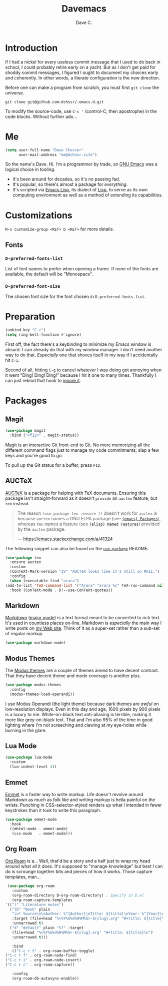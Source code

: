 #+title: Davemacs
#+author: Dave C.

* Introduction

  If I had a nickel for every useless commit message that I used to do
  back in school, I could probably retire early on a yacht.
  But as I don't get paid for shoddy commit messages, I figured I
  ought to document my choices early and coherently.
  In other words, a literate configuration is the new direction.

  Before one can make a program from scratch, you must first
  ~git clone~ the universe.

  #+begin_src shell
    git clone git@github.com:dchssr/.emacs.d.git
  #+end_src

  To modify the source-code, use ~C-c '~ (control-C, then apostrophe)
  in the code blocks.
  Without further ado...

* Me

#+begin_src emacs-lisp
  (setq user-full-name "Dave Chesser"
        user-mail-address "me@dchssr.site")
  #+end_src
  
  So the name's Dave. Hi.
  I'm a programmer by trade, so [[https://gnu.org/s/emacs/][GNU Emacs]] was a logical choice in tooling.

  - It's been around for decades, so it's no passing fad.
  - It's popular, so there's almost a package for /everything/.
  - It's scripted via [[https://www.gnu.org/software/emacs/manual/html_node/eintr/][Emacs Lisp]], its dialect of [[https://en.wikipedia.org/wiki/Lisp_(programming_language)][Lisp]], to serve as
    its own computing environment as well as a method of extending
    its capabilities.

* Customizations

  ~M-x customize-group <RET> D <RET>~ for more details.

** Fonts

*** ~D-preferred-fonts-list~

    List of font names to prefer when opening a frame.
    If none of the fonts are available, the default
    will be "Monospace".

*** ~D-preferred-font-size~

    The chosen font size for the font chosen in
    ~D-preferred-fonts-list~.

* Preparation

  #+begin_src emacs-lisp
    (unbind-key "C-z")
    (setq ring-bell-function #'ignore)
  #+end_src

  First off, the fact there's a keybinding to minimize my Emacs window is absurd.
  I can already do that with my window manager.
  I don't need another way to do that.
  /Especially/ one that shoves itself in my way if I accidentally hit ~C-z~.

  Second of all, hitting ~C-g~ to cancel whatever I was doing got annoying when it went
  "Ding! Ding! Ding!" because I hit it one to many times.
  Thankfully I can just rebind that hook to [[https://www.gnu.org/software/emacs/manual/html_node/elisp/Calling-Functions.html#index-ignore][ignore it]].

* Packages
** Magit

  #+begin_src emacs-lisp
    (use-package magit
      :bind ("<f12>" . magit-status))
  #+end_src

  [[https://magit.vc/][Magit]] is an interactive Git front-end to [[https://git-scm.com/][Git]].
  No more memorizing all the different command flags just to manage my
  code commitments; slap a few keys and you're good to go.

  To pull up the Git status for a buffer, press ~F12~.

** AUCTeX

   [[https://www.gnu.org/software/auctex][AUCTeX]] is a package for helping with TeX documents.
   Ensuring this package isn't straight-forward as it doesn't ~provide~
   an ~auctex~ feature, but ~tex~ instead.

   #+begin_quote
   The reason ~(use-package tex :ensure t)~ doesn't work for ~auctex~
   is because ~auctex~ names a GNU ELPA package (see [[https://www.gnu.org/software/emacs/manual/html_node/emacs/Packages.html][~(emacs) Packages~]]),
   whereas ~tex~ names a feature (see [[https://www.gnu.org/software/emacs/manual/html_node/elisp/Named-Features.html][~(elisp) Named Features~]]) provided
   by the ~auctex~ package.

   --- https://emacs.stackexchange.com/a/41324
   #+end_quote

   The following snippet can also be found on the [[https://github.com/jwiegley/use-package/#package-installation][~use-package~]] README:

   #+begin_src emacs-lisp
     (use-package tex
       :ensure auctex
       :custom
       (ConTeXt-Mark-version "IV" "AUCTeX looks like it's still on MkII.")
       :config
       (when (executable-find "arara")
	 (add-to-list 'TeX-command-list '("Arara" "arara %s" TeX-run-command nil t :help "Run Arara directives")))
       :hook (ConTeXt-mode . D!--use-ConTeXt-quotes))
   #+end_src

** Markdown

   [[https://daringfireball.net/projects/markdown/][Markdown]] ([[https://jblevins.org/projects/markdown-mode/][major mode]]) is a text format meant to be converted to rich text.
   It's used in countless places on-line.
   Markdown is /especially/ the main way I write posts on [[https://dchesser.website][my Web site]].
   Think of it as a super-set rather than a sub-set of regular markup.

   #+begin_src emacs-lisp
     (use-package markdown-mode)
   #+end_src

** Modus Themes

   The [[https://protesilaos.com/modus-themes/#][Modus themes]] are a couple of themes aimed to have decent contrast.
   That they have decent theme and mode coverage is another plus.

   #+begin_src emacs-lisp
     (use-package modus-themes
       :config
       (modus-themes-load-operandi))
   #+end_src

   I use Modus Operandi (the light theme) because dark themes are /awful/
   on low-resolution displays.
   Even in this day and age, 1600 pixels by 900 pixels is a luxury to me.
   White-on-black text anti-aliasing is terrible, making it more like
   grey-on-black text.
   That and I'm also 95% of the time in good lighting where I'm not
   screeching and clawing at my eye-holes while burning in the glare.

** Lua Mode

   #+begin_src emacs-lisp
     (use-package lua-mode
       :custom
       (lua-indent-level 4))
   #+end_src

** Emmet

  [[https://emmet.io/][Emmet]] is a faster way to write markup.
  Life doesn't revolve around Markdown as much as folk like
  and writing markup is hella painful on the wrists.
  Punching in CSS-selector-styled renders up what I intended
  in fewer keystrokes than it took to write this paragraph.

  #+begin_src emacs-lisp
    (use-package emmet-mode
      :hook
      ((mhtml-mode . emmet-mode)
       (css-mode   . emmet-mode)))
  #+end_src

** Org Roam

   [[https://www.orgroam.com/][Org Roam]] is a... Well, that'd be a story and a half just to wrap my
   head around what all it does.
   It's supposed to "manage knowledge" but best I can do is scrounge together
   bits and pieces of how it works.
   Those capture templates, man...

   #+begin_src emacs-lisp
     (use-package org-roam
       :custom
       (org-roam-directory D-org-roam-directory) ; Specify in D.el
       (org-roam-capture-templates
	'(("l" "Literature notes")
	  ("lb" "Book" plain
	   "\n* Source\n\nAuthor: %^{Author}\nTitle: ${title}\nYear: %^{Year}\n\n* Summary\n\n%?"
	   :target (file+head "%<%Y%m%d%H%M%S>-${slug}.org" "#+title: ${title}\\n")
	   :unnarrowed t)
	  ("d" "default" plain "%?" :target
	   (file+head "%<%Y%m%d%H%M%S>-${slug}.org" "#+title: ${title}\n")
	   :unnarrowed t)))

       :bind
       (("C-c r t" . org-roam-buffer-toggle)
	("C-c r f" . org-roam-node-find)
	("C-c r i" . org-roam-node-insert)
	("C-c r c" . org-roam-capture))

       :config
       (org-roam-db-autosync-enable))
   #+end_src
